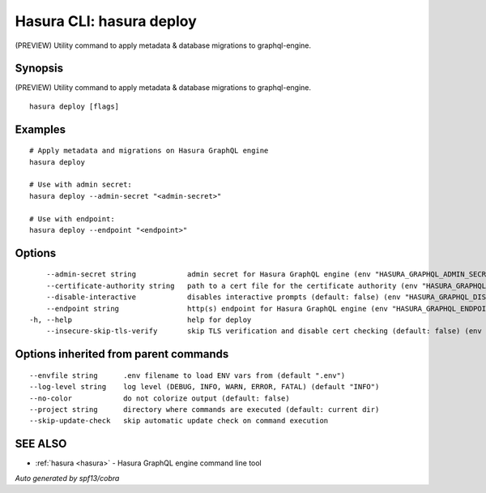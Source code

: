 .. meta::
   :description: (PREVIEW) Utility command to apply metadata & database migrations to graphql-engine using the Hasura CLI
   :keywords: hasura, docs, CLI, hasura deploy

.. _hasura_deploy:

Hasura CLI: hasura deploy
-------------------------

(PREVIEW) Utility command to apply metadata & database migrations to graphql-engine.

Synopsis
~~~~~~~~


(PREVIEW) Utility command to apply metadata & database migrations to graphql-engine.

::

  hasura deploy [flags]

Examples
~~~~~~~~

::

    
    # Apply metadata and migrations on Hasura GraphQL engine
    hasura deploy

    # Use with admin secret:
    hasura deploy --admin-secret "<admin-secret>"

    # Use with endpoint:
    hasura deploy --endpoint "<endpoint>"

Options
~~~~~~~

::

      --admin-secret string            admin secret for Hasura GraphQL engine (env "HASURA_GRAPHQL_ADMIN_SECRET")
      --certificate-authority string   path to a cert file for the certificate authority (env "HASURA_GRAPHQL_CERTIFICATE_AUTHORITY")
      --disable-interactive            disables interactive prompts (default: false) (env "HASURA_GRAPHQL_DISABLE_INTERACTIVE")
      --endpoint string                http(s) endpoint for Hasura GraphQL engine (env "HASURA_GRAPHQL_ENDPOINT")
  -h, --help                           help for deploy
      --insecure-skip-tls-verify       skip TLS verification and disable cert checking (default: false) (env "HASURA_GRAPHQL_INSECURE_SKIP_TLS_VERIFY")

Options inherited from parent commands
~~~~~~~~~~~~~~~~~~~~~~~~~~~~~~~~~~~~~~

::

      --envfile string      .env filename to load ENV vars from (default ".env")
      --log-level string    log level (DEBUG, INFO, WARN, ERROR, FATAL) (default "INFO")
      --no-color            do not colorize output (default: false)
      --project string      directory where commands are executed (default: current dir)
      --skip-update-check   skip automatic update check on command execution

SEE ALSO
~~~~~~~~

* :ref:`hasura <hasura>` 	 - Hasura GraphQL engine command line tool

*Auto generated by spf13/cobra*

